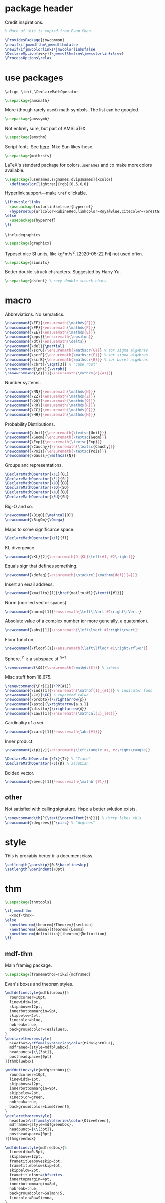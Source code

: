 #+property: header-args :tangle jmw.sty :noweb yes
* package header
:PROPERTIES:
:created:  2020-04-25 01:09:01 EDT
:END:
Credit inspirations.
#+BEGIN_SRC latex
% Much of this is copied from Evan Chen. 
#+END_SRC

#+BEGIN_SRC latex
\ProvidesPackage{jmwcommon}
\newif\ifjmwmdfthm\jmwmdfthmfalse
\newif\ifjmwcolorlinks\jmwcolorlinksfalse
\DeclareOption{sexy}{\jmwmdfthmtrue\jmwcolorlinkstrue}
\ProcessOptions\relax
#+END_SRC
* use packages
:PROPERTIES:
:created:  2020-04-25 01:09:24 EDT
:END:
=\align=, =\text=, =\DeclareMathOperator=.
#+BEGIN_SRC latex
\usepackage{amsmath}
#+END_SRC

More (though rarely used) math symbols. The list can be googled. 
#+BEGIN_SRC latex
\usepackage{amssymb}
#+END_SRC

Not entirely sure, but part of AMSLaTeX.
#+BEGIN_SRC latex
\usepackage{amsthm}
#+END_SRC

Script fonts. See [[https://www.stat.colostate.edu/~vollmer/pdfs/typesetting-script.pdf][here]]. Nike Sun likes these. 
#+BEGIN_SRC latex
\usepackage{mathrsfs} 
#+END_SRC

LaTeX's standard package for colors. =usenames= and co make more colors
available.
#+BEGIN_SRC latex
\usepackage[usenames,svgnames,dvipsnames]{xcolor}
  \definecolor{lightred}{rgb}{0.5,0,0}
#+END_SRC

Hyperlink support---make =\ref= clickable. 
#+BEGIN_SRC latex
\ifjmwcolorlinks
  \usepackage[colorlinks=true]{hyperref}
  \hypersetup{urlcolor=RubineRed,linkcolor=RoyalBlue,citecolor=ForestGreen}
\else
  \usepackage{hyperref}
\fi
#+END_SRC

=\includegraphics=.
#+BEGIN_SRC latex
\usepackage{graphicx}
#+END_SRC

Typeset nice SI units, like kg*m/s^2. [2020-05-22 Fri] not used often. 
#+BEGIN_SRC latex
\usepackage{siunitx}
#+END_SRC

Better double-struck characters. Suggested by Harry Yu. 
#+BEGIN_SRC latex
\usepackage{dsfont} % sexy double-struck chars
#+END_SRC
* macro
:PROPERTIES:
:created:  2020-04-25 01:10:37 EDT
:END:
Abbreviations. No semantics. 
#+BEGIN_SRC latex
\newcommand{\FF}{\ensuremath{\mathds{F}}}
\newcommand{\PP}{\ensuremath{\mathds{P}}}
\newcommand{\EE}{\ensuremath{\mathds{E}}}
\newcommand{\eps}{\ensuremath{\epsilon}}
\newcommand{\dt}{\ensuremath{\delta}}
\newcommand{\del}{\partial} 
\newcommand{\scrG}{\ensuremath{\mathscr{G}}} % for sigma algebras
\newcommand{\scrF}{\ensuremath{\mathscr{F}}} % for sigma algebras
\newcommand{\scrB}{\ensuremath{\mathscr{B}}} % for borel algebras
\newcommand{\cbrt}{\sqrt[3]} % "cube root"
\renewcommand{\phi}{\varphi}
\renewcommand{\d}[1]{\ensuremath{\mathrm{d}{#1}}}
#+END_SRC

Number systems. 
#+BEGIN_SRC latex
\newcommand{\NN}{\ensuremath{\mathds{N}}}
\newcommand{\ZZ}{\ensuremath{\mathds{Z}}}
\newcommand{\QQ}{\ensuremath{\mathds{Q}}}
\newcommand{\RR}{\ensuremath{\mathds{R}}}
\newcommand{\CC}{\ensuremath{\mathds{C}}} 
\newcommand{\HH}{\ensuremath{\mathds{H}}} 
#+END_SRC

Probability Distributions.
#+BEGIN_SRC latex
\newcommand{\Unif}{\ensuremath{\textsc{Unif}}} 
\newcommand{\Geom}{\ensuremath{\textsc{Geom}}} 
\newcommand{\Exp}{\ensuremath{\textsc{Exp}}} 
\newcommand{\Cauchy}{\ensuremath{\textsc{Cauchy}}}
\newcommand{\Pois}{\ensuremath{\textsc{Pois}}}
\newcommand{\Gauss}{\mathcal{N}}
#+END_SRC

Groups and representations. 
#+BEGIN_SRC latex
\DeclareMathOperator{\GL}{GL} 
\DeclareMathOperator{\SL}{SL} 
\DeclareMathOperator{\GO}{GO} 
\DeclareMathOperator{\SO}{SO} 
\DeclareMathOperator{\GU}{GU} 
\DeclareMathOperator{\SU}{SU} 
#+END_SRC

Big-O and co.
#+BEGIN_SRC latex
\newcommand{\BigO}{\mathcal{O}} 
\newcommand{\BigOm}{\Omega} 
#+END_SRC

Maps \RR to some significance space. 
#+BEGIN_SRC latex
\DeclareMathOperator{\fl}{fl} 
#+END_SRC

KL divergence.
#+BEGIN_SRC latex
\newcommand{\KL}[2]{\ensuremath{D_{KL}\left(#1, #2\right)}}
#+END_SRC

Equals sign that defines something.
#+BEGIN_SRC latex
\newcommand{\defeq}{\ensuremath{\stackrel{\mathrm{def}}{=}}} 
#+END_SRC

Insert an email address.
#+BEGIN_SRC latex
\newcommand{\mailto}[1]{\href{mailto:#1}{\texttt{#1}}}
#+END_SRC

Norm (normed vector spaces).
#+BEGIN_SRC latex
\newcommand{\norm}[1]{\ensuremath{\left\lVert #1\right\rVert}}
#+END_SRC

Absolute value of a complex number (or more generally, a quaternion).
#+BEGIN_SRC latex
\newcommand{\abs}[1]{\ensuremath{\left\lvert #1\right\rvert}}
#+END_SRC

Floor function. 
#+BEGIN_SRC latex
\newcommand{\floor}[1]{\ensuremath{\left\lfloor #1\right\rfloor}}
#+END_SRC

Sphere. \SS^n is a subspace of \RR^{n+1}
#+BEGIN_SRC latex
\renewcommand{\SS}{\ensuremath{\mathds{S}}} % sphere
#+END_SRC

Misc stuff from 18.675. 
#+BEGIN_SRC latex
\renewcommand{\Pr}[1]{\PP[#1]}
\newcommand{\ind}[1]{\ensuremath{\mathbf{1}_{#1}}} % indicator func
\newcommand{\Ev}{\EE} % expected value
\newcommand{\probto}{\xrightarrow{p}}
\newcommand{\asto}{\xrightarrow{a.s.}}
\newcommand{\distto}{\xrightarrow{d}}
\newcommand{\Law}[1]{\ensuremath{\mathcal{L}_{#1}}} 
#+END_SRC

Cardinality of a set. 
#+BEGIN_SRC latex
\newcommand{\card}[1]{\ensuremath{\abs{#1}}} 
#+END_SRC

Inner product.
#+BEGIN_SRC latex
\newcommand{\ip}[2]{\ensuremath{\left\langle #1, #2\right\rangle}} 
#+END_SRC

#+BEGIN_SRC latex
\DeclareMathOperator{\Tr}{Tr} % "Trace"
\DeclareMathOperator{\D}{D} % Jacobian
#+END_SRC

Bolded vector.
#+BEGIN_SRC latex
\newcommand{\bvec}[1]{\ensuremath{\mathbf{#1}}} 
#+END_SRC
** other
:PROPERTIES:
:created:  2020-05-22 04:37:13 EDT
:END:
Not satisfied with calling signature. Hope a better solution exists.
#+BEGIN_SRC latex
\renewcommand\th{^{\text{\normalfont{th}}}} % Harry likes this
\newcommand{\degrees}{^\circ} % "degrees"
#+END_SRC
* style
:PROPERTIES:
:created:  2020-04-25 01:11:50 EDT
:END:
This is probably better in a document class
#+BEGIN_SRC latex
\setlength{\parskip}{0.5\baselineskip}
\setlength{\parindent}{0pt}
#+END_SRC
* thm
:PROPERTIES:
:created:  2020-04-25 01:12:50 EDT
:END:
#+BEGIN_SRC latex
\usepackage{thmtools}

\ifjmwmdfthm
  <<mdf-thm>>
\else
  \newtheorem{theorem}{Theorem}[section]
  \newtheorem{lemma}[theorem]{Lemma}
  \newtheorem{definition}[theorem]{Definition}
\fi
#+END_SRC
** mdf-thm
:PROPERTIES:
:created:  2020-05-24 18:07:43 EDT
:header-args: :noweb-ref mdf-thm :tangle no
:END:
Main framing package.
#+BEGIN_SRC latex
\usepackage[framemethod=TikZ]{mdframed}
#+END_SRC

Evan's boxes and theorem styles. 
#+BEGIN_SRC latex
\mdfdefinestyle{mdfbluebox}{%
  roundcorner=10pt,
  linewidth=1pt,
  skipabove=12pt,
  innerbottommargin=9pt,
  skipbelow=2pt,
  linecolor=blue,
  nobreak=true,
  backgroundcolor=TealBlue!5,
}
\declaretheoremstyle[
  headfont=\sffamily\bfseries\color{MidnightBlue},
  mdframed={style=mdfbluebox},
  headpunct={\\[3pt]},
  postheadspace={0pt}
]{thmbluebox}

\mdfdefinestyle{mdfgreenbox}{%
  roundcorner=10pt,
  linewidth=1pt,
  skipabove=12pt,
  innerbottommargin=9pt,
  skipbelow=2pt,
  linecolor=green,
  nobreak=true,
  backgroundcolor=LimeGreen!5,
}
\declaretheoremstyle[
  headfont=\sffamily\bfseries\color{OliveGreen},
  mdframed={style=mdfgreenbox},
  headpunct={\\[3pt]},
  postheadspace={0pt}
]{thmgreenbox}

\mdfdefinestyle{mdfredbox}{%
  linewidth=0.5pt,
  skipabove=12pt,
  frametitleaboveskip=5pt,
  frametitlebelowskip=0pt,
  skipbelow=2pt,
  frametitlefont=\bfseries,
  innertopmargin=4pt,
  innerbottommargin=8pt,
  nobreak=true,
  backgroundcolor=Salmon!5,
  linecolor=RawSienna,
}
\declaretheoremstyle[
  headfont=\bfseries\color{RawSienna},
  mdframed={style=mdfredbox},
  headpunct={\\[3pt]},
  postheadspace={0pt},
]{thmredbox}

% numbered
\declaretheorem[style=thmbluebox,name=Theorem]{theorem}
\declaretheorem[style=thmbluebox,name=Lemma,sibling=theorem]{lemma}
\declaretheorem[style=thmbluebox,name=Proposition,sibling=theorem]{proposition}
\declaretheorem[style=thmgreenbox,name=Definition,sibling=theorem]{definition}
\declaretheorem[style=thmredbox,name=Argument]{argument}

% no number
\declaretheorem[style=thmbluebox,name=Theorem,numbered=no]{theorem*}
\declaretheorem[style=thmbluebox,name=Proposition,numbered=no]{proposition*}
\declaretheorem[style=thmbluebox,name=Corollary,numbered=no]{corollary*}  
#+END_SRC
* other
:PROPERTIES:
:created:  2020-04-25 01:13:55 EDT
:END:
#+BEGIN_SRC latex
\@ifundefined{KOMAClassName}
{}
{
  \setkomafont{author}{\Large\scshape}
  \setkomafont{date}{\Large\normalsize}
}
#+END_SRC

pgfplots expressions. 
#+BEGIN_SRC latex
\newcommand{\pgfcauchypdf}[2]{(#2)/(pi*((#2)^2+(x-(#1))^2))}
#+END_SRC

kora. 
#+BEGIN_SRC latex
\newcommand{\kora}{%
(\raisebox{0.5em}{\rotatebox{-45}{)}}$^{\circ}{\scriptscriptstyle\Box}^{\circ}$)\raisebox{0.5em}{\rotatebox{-45}{)}}\rotatebox{90}{)}\raisebox{0.5ex}{$\bot$}$\mkern-3.5mu-\mkern-3.5mu$\raisebox{0.5ex}{$\bot$}
}
#+END_SRC
